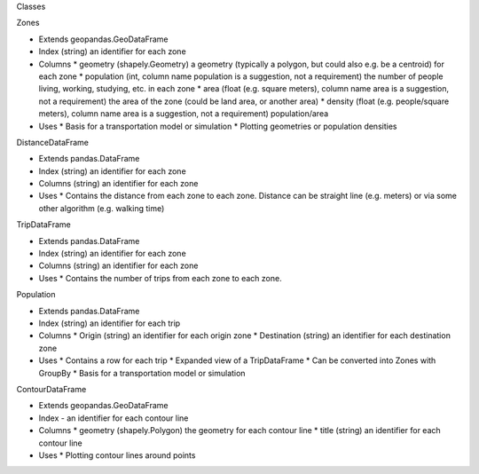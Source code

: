 Classes

Zones

* Extends geopandas.GeoDataFrame
* Index (string) an identifier for each zone
* Columns
  * geometry (shapely.Geometry) a geometry (typically a polygon, but could also e.g. be a centroid) for each zone
  * population (int, column name population is a suggestion, not a requirement) the number of people living, working, studying, etc. in each zone
  * area (float (e.g. square meters), column name area is a suggestion, not a requirement) the area of the zone (could be land area, or another area)
  * density (float (e.g. people/square meters), column name area is a suggestion, not a requirement) population/area
* Uses
  * Basis for a transportation model or simulation
  * Plotting geometries or population densities

DistanceDataFrame

* Extends pandas.DataFrame
* Index (string) an identifier for each zone
* Columns (string) an identifier for each zone
* Uses
  * Contains the distance from each zone to each zone. Distance can be straight line (e.g. meters) or via some other algorithm (e.g. walking time)

TripDataFrame

* Extends pandas.DataFrame
* Index (string) an identifier for each zone
* Columns (string) an identifier for each zone
* Uses
  * Contains the number of trips from each zone to each zone.

Population

* Extends pandas.DataFrame
* Index (string) an identifier for each trip
* Columns
  * Origin (string) an identifier for each origin zone
  * Destination (string) an identifier for each destination zone
* Uses
  * Contains a row for each trip
  * Expanded view of a TripDataFrame
  * Can be converted into Zones with GroupBy
  * Basis for a transportation model or simulation

ContourDataFrame

* Extends geopandas.GeoDataFrame
* Index - an identifier for each contour line
* Columns
  * geometry (shapely.Polygon) the geometry for each contour line
  * title (string) an identifier for each contour line
* Uses
  * Plotting contour lines around points

